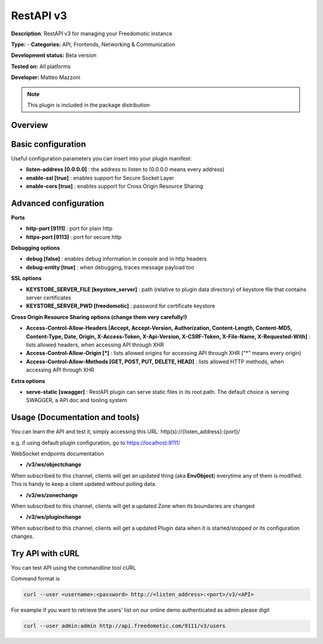 
RestAPI v3
==========

**Description**: RestAPI v3 for managing your Freedomotic instance

**Type:**  - **Categories:** API, Frontends, Networking & Communication

**Development status:** Beta version

**Tested on:** All platforms

**Developer:** Matteo Mazzoni

.. note:: This plugin is included in the package distribution

Overview
--------

Basic configuration
-------------------

Useful configuration parameters you can insert into your plugin manifest:

* **listen-address [0.0.0.0]** : the address to listen to (0.0.0.0 means every address)
* **enable-ssl [true]** : enables support for Secure Socket Layer
* **enable-cors [true]** : enables support for Cross Origin Resource Sharing

Advanced configuration
----------------------

**Ports**

* **http-port [9111]** : port for plain http
* **https-port [9113]** : port for secure http

**Debugging options**

* **debug [false]** : enables debug information in console and in http headers
* **debug-entity [true]** : when debugging, traces message payload too

**SSL options**

* **KEYSTORE_SERVER_FILE [keystore_server]** : path (relative to plugin data directory) of keystore file that contains server certificates
* **KEYSTORE_SERVER_PWD [freedomotic]** : password for certificate keystore

**Cross Origin Resource Sharing options (change them very carefully!)**

* **Access-Control-Allow-Headers [Accept, Accept-Version, Authorization, Content-Length, Content-MD5, Content-Type, Date, Origin, X-Access-Token, X-Api-Version, X-CSRF-Token, X-File-Name, X-Requested-With]** : lists allowed headers, when accessing API through XHR
* **Access-Control-Allow-Origin [\*]** : lists allowed origins for accessing API through XHR ("\*" means every origin)
* **Access-Control-Allow-Methods [GET, POST, PUT, DELETE, HEAD]** : lists allowed HTTP methods, when accessing API through XHR

**Extra options**

* **serve-static [swagger]** : RestAPI plugin can serve static files in its root path. The default choice is serving SWAGGER, a API doc and tooling system
 

Usage (Documentation and tools)
-------------------------------
You can learn the API and test it, simply accessing this URL: http(s)://{listen_address}:{port}/

e.g. if using default plugin configuration, go to https://localhost:9111/


WebSocket endpoints documentation

* **/v3/ws/objectchange**
When subscribed to this channel, clients will get an updated thing (aka **EnvObject**) everytime any of them is modified. This is handy to keep a client updated without polling data.

* **/v3/ws/zonechange**
When subscribed to this channel, clients will get a updated Zone when its boundaries are changed

* **/v3/ws/pluginchange**
When subscribed to this channel, clients will get a updated Plugin data when it is started/stopped or its configuration changes.
 

Try API with cURL
-----------------

You can test API using the commandline tool cURL

Command format is

.. code:: 

   curl --user <username>:<password> http://<listen_address>:<port>/v3/<API>

For example if you want to retrieve the users' list on our online demo authenticated as admin please digit

.. code::

   curl --user admin:admin http://api.freedomotic.com/9111/v3/users 

